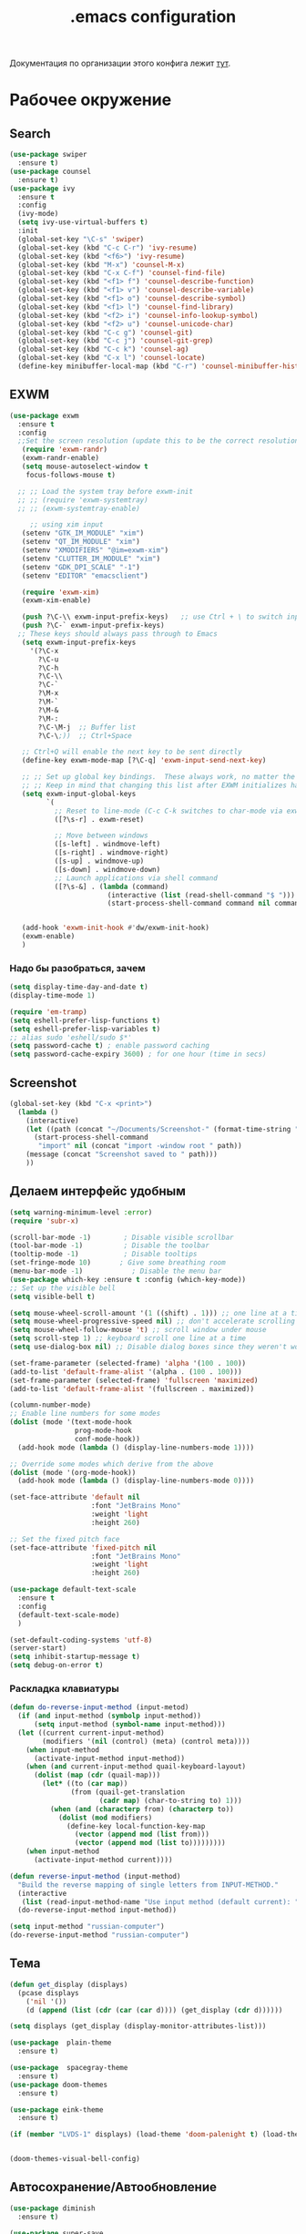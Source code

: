 #+TODO: BROKEN CHECK TODO

#+title: .emacs configuration

Документация по организации этого конфига лежит [[https://www.emacswiki.org/emacs/OrgDotemacs#searchlang][тут]].

* Рабочее окружение
** Search
:PROPERTIES:
:NAME: search
:END:
#+BEGIN_SRC emacs-lisp
(use-package swiper
  :ensure t)
(use-package counsel
  :ensure t)
(use-package ivy
  :ensure t
  :config
  (ivy-mode)
  (setq ivy-use-virtual-buffers t)
  :init
  (global-set-key "\C-s" 'swiper)
  (global-set-key (kbd "C-c C-r") 'ivy-resume)
  (global-set-key (kbd "<f6>") 'ivy-resume)
  (global-set-key (kbd "M-x") 'counsel-M-x)
  (global-set-key (kbd "C-x C-f") 'counsel-find-file)
  (global-set-key (kbd "<f1> f") 'counsel-describe-function)
  (global-set-key (kbd "<f1> v") 'counsel-describe-variable)
  (global-set-key (kbd "<f1> o") 'counsel-describe-symbol)
  (global-set-key (kbd "<f1> l") 'counsel-find-library)
  (global-set-key (kbd "<f2> i") 'counsel-info-lookup-symbol)
  (global-set-key (kbd "<f2> u") 'counsel-unicode-char)
  (global-set-key (kbd "C-c g") 'counsel-git)
  (global-set-key (kbd "C-c j") 'counsel-git-grep)
  (global-set-key (kbd "C-c k") 'counsel-ag)
  (global-set-key (kbd "C-x l") 'counsel-locate)
  (define-key minibuffer-local-map (kbd "C-r") 'counsel-minibuffer-history))
#+END_SRC
** EXWM
:PROPERTIES:
:NAME: exwm
:DEPENDS: startup-apps
:END:
#+BEGIN_SRC emacs-lisp
(use-package exwm
  :ensure t
  :config
  ;;Set the screen resolution (update this to be the correct resolution for your screen!)
   (require 'exwm-randr)
   (exwm-randr-enable)
   (setq mouse-autoselect-window t
   	focus-follows-mouse t)
  
  ;; ;; Load the system tray before exwm-init
  ;; ;; (require 'exwm-systemtray)
  ;; ;; (exwm-systemtray-enable)

     ;; using xim input
   (setenv "GTK_IM_MODULE" "xim")
   (setenv "QT_IM_MODULE" "xim")
   (setenv "XMODIFIERS" "@im=exwm-xim")
   (setenv "CLUTTER_IM_MODULE" "xim")
   (setenv "GDK_DPI_SCALE" "-1")
   (setenv "EDITOR" "emacsclient")
   
   (require 'exwm-xim)
   (exwm-xim-enable)

   (push ?\C-\\ exwm-input-prefix-keys)   ;; use Ctrl + \ to switch input method
   (push ?\C-` exwm-input-prefix-keys)
  ;; These keys should always pass through to Emacs
   (setq exwm-input-prefix-keys
	 '(?\C-x	  
	   ?\C-u
	   ?\C-h
	   ?\C-\\
	   ?\C-`
	   ?\M-x
	   ?\M-`
	   ?\M-&
	   ?\M-:
	   ?\C-\M-j  ;; Buffer list
	   ?\C-\;))  ;; Ctrl+Space
   
   ;; Ctrl+Q will enable the next key to be sent directly
   (define-key exwm-mode-map [?\C-q] 'exwm-input-send-next-key)

   ;; ;; Set up global key bindings.  These always work, no matter the input state!
   ;; ;; Keep in mind that changing this list after EXWM initializes has no effect.
   (setq exwm-input-global-keys
         `(
           ;; Reset to line-mode (C-c C-k switches to char-mode via exwm-input-release-keyboard)
           ([?\s-r] . exwm-reset)

           ;; Move between windows
           ([s-left] . windmove-left)
           ([s-right] . windmove-right)
           ([s-up] . windmove-up)
           ([s-down] . windmove-down)
           ;; Launch applications via shell command
           ([?\s-&] . (lambda (command)
                        (interactive (list (read-shell-command "$ ")))
                        (start-process-shell-command command nil command)))))


   (add-hook 'exwm-init-hook #'dw/exwm-init-hook)
   (exwm-enable)
   )
#+END_SRC
*** Надо бы разобраться, зачем
:PROPERTIES:
:NAME: unknown
:END:
#+BEGIN_SRC emacs-lisp
(setq display-time-day-and-date t)
(display-time-mode 1)

(require 'em-tramp)
(setq eshell-prefer-lisp-functions t)
(setq eshell-prefer-lisp-variables t)
;; alias sudo 'eshell/sudo $*'
(setq password-cache t) ; enable password caching
(setq password-cache-expiry 3600) ; for one hour (time in secs)
#+END_SRC
** Screenshot
#+BEGIN_SRC emacs-lisp
(global-set-key (kbd "C-x <print>")
  (lambda ()
    (interactive)
    (let ((path (concat "~/Documents/Screenshot-" (format-time-string "%Y-%m-%d,%H:%M:%S") ".png")))
      (start-process-shell-command
       "import" nil (concat "import -window root " path))
    (message (concat "Screenshot saved to " path)))
    ))
#+END_SRC
** Делаем интерфейс удобным
:PROPERTIES:
:NAME: usability
:END:
#+BEGIN_SRC emacs-lisp
(setq warning-minimum-level :error)
(require 'subr-x)

(scroll-bar-mode -1)        ; Disable visible scrollbar
(tool-bar-mode -1)          ; Disable the toolbar
(tooltip-mode -1)           ; Disable tooltips
(set-fringe-mode 10)       ; Give some breathing room
(menu-bar-mode -1)            ; Disable the menu bar
(use-package which-key :ensure t :config (which-key-mode))
;; Set up the visible bell
(setq visible-bell t)

(setq mouse-wheel-scroll-amount '(1 ((shift) . 1))) ;; one line at a time
(setq mouse-wheel-progressive-speed nil) ;; don't accelerate scrolling
(setq mouse-wheel-follow-mouse 't) ;; scroll window under mouse
(setq scroll-step 1) ;; keyboard scroll one line at a time
(setq use-dialog-box nil) ;; Disable dialog boxes since they weren't working in Mac OSX

(set-frame-parameter (selected-frame) 'alpha '(100 . 100))
(add-to-list 'default-frame-alist '(alpha . (100 . 100)))
(set-frame-parameter (selected-frame) 'fullscreen 'maximized)
(add-to-list 'default-frame-alist '(fullscreen . maximized))

(column-number-mode)
;; Enable line numbers for some modes
(dolist (mode '(text-mode-hook
                prog-mode-hook
                conf-mode-hook))
  (add-hook mode (lambda () (display-line-numbers-mode 1))))

;; Override some modes which derive from the above
(dolist (mode '(org-mode-hook))
  (add-hook mode (lambda () (display-line-numbers-mode 0))))

(set-face-attribute 'default nil
                    :font "JetBrains Mono"
                    :weight 'light
                    :height 260)

;; Set the fixed pitch face
(set-face-attribute 'fixed-pitch nil
                    :font "JetBrains Mono"
                    :weight 'light
                    :height 260)

(use-package default-text-scale
  :ensure t
  :config
  (default-text-scale-mode)
  )

(set-default-coding-systems 'utf-8)
(server-start)
(setq inhibit-startup-message t)
(setq debug-on-error t)
#+END_SRC
*** Раскладка клавиатуры
:PROPERTIES:
:NAME: keyboard-layout
:END:
#+BEGIN_SRC emacs-lisp
(defun do-reverse-input-method (input-metod)
  (if (and input-method (symbolp input-method))
      (setq input-method (symbol-name input-method)))
  (let ((current current-input-method)
        (modifiers '(nil (control) (meta) (control meta))))
    (when input-method
      (activate-input-method input-method))
    (when (and current-input-method quail-keyboard-layout)
      (dolist (map (cdr (quail-map)))
        (let* ((to (car map))
               (from (quail-get-translation
                      (cadr map) (char-to-string to) 1)))
          (when (and (characterp from) (characterp to))
            (dolist (mod modifiers)
              (define-key local-function-key-map
                (vector (append mod (list from)))
                (vector (append mod (list to)))))))))
    (when input-method
      (activate-input-method current))))

(defun reverse-input-method (input-method)
  "Build the reverse mapping of single letters from INPUT-METHOD."
  (interactive
   (list (read-input-method-name "Use input method (default current): ")))
  (do-reverse-input-method input-method))

(setq input-method "russian-computer")
(do-reverse-input-method "russian-computer")
#+END_SRC
** Тема
:PROPERTIES:
:NAME: theme
:END:
#+BEGIN_SRC emacs-lisp
(defun get_display (displays)
  (pcase displays
    ('nil '())
    (d (append (list (cdr (car (car d)))) (get_display (cdr d))))))

(setq displays (get_display (display-monitor-attributes-list)))

(use-package  plain-theme
  :ensure t)

(use-package  spacegray-theme
  :ensure t)
(use-package doom-themes
  :ensure t)

(use-package eink-theme
  :ensure t)

(if (member "LVDS-1" displays) (load-theme 'doom-palenight t) (load-theme 'eink t))


(doom-themes-visual-bell-config)
#+END_SRC
** Автосохранение/Автообновление
:PROPERTIES:
:NAME: auto-save
:END:
#+BEGIN_SRC emacs-lisp
(use-package diminish
  :ensure t)

(use-package super-save
  :ensure t
  :config
  (super-save-mode +1)
  (diminish 'super-save-mode)
  (setq super-save-auto-save-when-idle t)  
  )

(setq global-auto-revert-non-file-buffers t)
(global-auto-revert-mode 1)
#+END_SRC
* Приложения
** BROKEN Pocket
Commands operate on the current item or marked items. These
keys can be used in the pocket-reader buffer:

RET: Open with default browse function. TAB: Open with
default pop-to function. b: Open with external browser
function. a: Toggle archived/unread status. c: Copy URL to
the kill ring. d: Show default view. D: Delete item. e: Show
excerpt. E: Show excerpt for all items. *, f: Toggle
favorite status. F: Show unread, favorite items. g: Re-sort
list. G: Refresh list using last query (or default query).
s: Search for items (or display default view if no query is
entered). With prefix, add items instead of replacing (this
can be used in lieu of boolean OR searches, since Pocket
doesn’t support them). m: Toggle mark of current item. M:
Mark all items. U: Unmark all items. o: Show more items
(using the current count limit). l: Limit current view to
items matching string (this does not run a new search). R:
Open random item from current items. With prefix, read a key
and call command bound to it instead of using the default
opening function (e.g. use b to open in external browser).
ta: Add tags. tr: Remove tags. tt: Set tags. ts: Search for
a tag, or select _untagged_ for items with no tags.

Searching

These special keywords can be used when searching:

:*, :favorite Return only favorited items. :archive Return
only archived items. :unread Return only unread items
(default). :all Return all items. :COUNT Return at most 
COUNT (a number) items. This limit persists until a new
search is run. :t:TAG, t:TAG Return items with TAG (only one
tag may be searched for, a limitation of the Pocket API).

#+begin_src emacs-lisp
  (use-package pocket-reader
    :ensure t)
#+end_src

#+RESULTS:

** Browser
:PROPERTIES:
:NAME: browser
:END:
#+BEGIN_SRC emacs-lisp
(use-package w3m
  :ensure t
  :config
  (setq browse-url-browser-function 'w3m-browse-url)
  (autoload 'w3m-browse-url "w3m" "Ask a WWW browser to show a URL." t)
  ;; optional keyboard short-cut
  (global-set-key "\C-xm" 'browse-url-at-point)
  :bind
  ("C-c w o" . w3m-goto-url)
 )
#+END_SRC

#+RESULTS:
: w3m-goto-url

** Exchange
:PROPERTIES:
:NAME: exchange
:END:
*** Email
:PROPERTIES:
:NAME: email
:END:
#+BEGIN_SRC emacs-lisp
  (use-package mu4e
    :config
    ;; Load org-mode integration
    (require 'org-mu4e)

    ;; Refresh mail using isync every 10 minutes
    (setq mu4e-update-interval (* 10 60))
    (setq mu4e-get-mail-command "mbsync -a")
    (setq mu4e-maildir "~/.mail/tcs")
        ;; Make sure that moving a message (like to Trash) causes the
      ;; message to get a new file name.  This helps to avoid the
      ;; dreaded "UID is N beyond highest assigned" error.
      ;; See this link for more info: https://stackoverflow.com/a/43461973
    (setq mu4e-change-filenames-when-moving t)
    ;; Display options
    (setq mu4e-view-show-images t)
    (setq mu4e-view-show-addresses 't)

    ;; Composing mail
    (setq mu4e-compose-dont-reply-to-self t)
    ;; Use Ivy for mu4e completions (maildir folders, etc)
    (setq mu4e-completing-read-function #'ivy-completing-read)
    ;; Use mu4e for sending e-mail
    (setq mail-user-agent 'mu4e-user-agent
          message-send-mail-function 'smtpmail-send-it
          smtpmail-smtp-server "smtp.tcsbank.ru"
          smtpmail-smtp-service 25)
    (require 'mu4e-icalendar)
    (mu4e-icalendar-setup)
    (require 'org-agenda)
    (setq gnus-icalendar-org-capture-file "~/work/Inbox.org")
    (setq gnus-icalendar-org-capture-headline '("Unprocessed"))
    (gnus-icalendar-org-setup)
    :hook
    (mu4e-compose-pre . (lambda () 
                          (setq user-mail-address "a.akselrod@tinkoff.ru")))
    )
#+END_SRC

#+RESULTS:
| lambda | nil | (setq user-mail-address a.akselrod@tinkoff.ru) |

**** BROKEN Alerts
#+BEGIN_SRC emacs-lisp
  (use-package mu4e-alert
    :ensure t
    :hook
    ((after-init . mu4e-alert-enable-mode-line-display))
    :after mu4e
    :config
    ;; Show unread emails from all inboxes
    ;;(setq mu4e-alert-interesting-mail-query dw/mu4e-inbox-query)

      ;; Show notifications for mails already notified
    (setq mu4e-alert-notify-repeated-mails nil)

    (mu4e-alert-enable-notifications))
#+END_SRC
*** Calendar
:PROPERTIES:
:NAME: calendar
:END:
#+BEGIN_SRC emacs-lisp
 (use-package excorporate
   :ensure t
   :config
   (setq org-agenda-include-diary t)
   (setq excorporate-configuration (quote ("a.akselrod" . "https://ews.tcsbank.ru/EWS/Exchange.asmx")))
   (excorporate-diary-enable)
   )
#+END_SRC
** Rsync
:PROPERTIES:
:NAME: rsync
:END:
#+BEGIN_SRC emacs-lisp
(use-package dired-rsync
  :ensure t
  :custom
  (dired-rsync-command "/usr/bin/rsync" "Specify correct path to rsync on Mac")
  :bind (("C-c C-r" . dired-rsync)))
#+END_SRC

#+RESULTS:
: dired-rsync

** Startup-Apps
:PROPERTIES:
:NAME: startup-apps
:DEPENDS: office-apps
:END:
#+BEGIN_SRC emacs-lisp
   (defun exwm/run-in-background (command)
     (let ((command-parts (split-string command "[ ]+")))
       (apply #'call-process `(,(car command-parts) nil 0 nil ,@(cdr command-parts)))))

   (defun dw/exwm-init-hook ()
     (app/start-panel)
     (exwm/run-in-background "nm-applet")
     (exwm/run-in-background "blueman-applet")
     (exwm/run-in-background "indicator-sound-switcher")
     )
#+END_SRC
** RSS
:PROPERTIES:
:NAME: rss
:END:
Key Bindings

b: Open the article in the browser
G: Fetch feed updates from the servers
s: Update the search filter
c: Clear the search filter
r Mark the entry as read
u: Mark the entry as unread
g: Refresh view of the feed listing (remove unread items)
q: Quit the browser

#+BEGIN_SRC emacs-lisp
(use-package elfeed-org
  :ensure t)

(use-package elfeed
  :ensure t
  :config
  (elfeed-org)
  (setq rmh-elfeed-org-files (list "~/work/rss.org"))
  :bind
  ("C-x w" . elfeed)
  )
#+END_SRC

#+RESULTS:
: elfeed

** Мессенджер
:PROPERTIES:
:NAME: messengers
:END:
#+BEGIN_SRC emacs-lisp
(use-package visual-fill-column
  :ensure t)
(use-package rainbow-identifiers
  :ensure t)
(use-package telega
  :ensure t
  :commands (telega)
  :config
  (setq telega-server-libs-prefix "/usr/local")
  :defer t)
#+END_SRC
** Офисные приложения
:PROPERTIES:
:NAME: office-apps
:END:
#+BEGIN_SRC emacs-lisp
(setq processes '((vpn 'nil "/opt/cisco/anyconnect/bin/vpnui") (browser 'nil "opera") (time 'nil "/opt/TiMe/time-desktop") (panel 'nil "polybar panel") (ktalk 'nil "/opt/Толк/ktalk") (bluetooth 'nil "blueman-manager")))

(defun app/kill-process (name)
  (setq pid (nth 1 (assq name processes)))
   (when pid
     (ignore-errors
       (kill-process pid)))
   (setf pid nil)
  )

(defun app/start-process (name)
  (app/kill-process name)
  (setq command (nth 2 (assq name processes)))
  (setq pid (start-process-shell-command command nil command))
  (setf (nth 1 (assq name processes)) pid)
  )

(defun app/start-bluetooth ()
  (interactive)
  (app/kill-process 'bluetooth)
  (app/start-process 'bluetooth)
  )

(defun app/start-browser ()
  (interactive)
  (app/kill-process 'browser)
  (app/start-process 'browser)
  )

(defun app/start-vpn ()
  (interactive)
  (app/kill-process 'vpn)
  (app/start-process 'vpn)
  )

(defun app/start-time ()
  (interactive)
  (app/kill-process 'time)
  (app/start-process 'time)
  )

(defun app/start-panel ()
  (interactive)
  (app/kill-process 'panel)
  (app/start-process 'panel)
  )

(defun app/start-ktalk ()
  (interactive)
  (app/kill-process 'ktalk)
  (app/start-process 'ktalk)
  )
#+END_SRC

** Media-Player
:PROPERTIES:
:NAME: media-player
:END:
https://www.maketecheasier.com/use-emacs-to-play-music-with-emms/
#+BEGIN_SRC emacs-lisp
(use-package emms-setup
  :ensure nil
  :init
  (add-hook 'emms-player-started-hook 'emms-show)
  :config
  (setq emms-show-format "Playing: %s")
  (emms-all)
  (emms-default-players)
  (setq emms-source-file-default-directory "~/disk/")
  (defhydra hydra-emms (global-map "<f4>")
    "
^Volume^     ^Controls^       ^Playback^              ^Misc^
^^^^^^^^----------------------------------------------------------------
_+_: inc     _n_: next        _r_: repeat one [% s(my/tick-symbol emms-repeat-track)]     _t_oggle modeline
_-_: dec     _p_: prev        _R_: repeat all [% s(my/tick-symbol emms-repeat-playlist)]     _T_oggle only time
^ ^          _<_: seek bw     _#_: shuffle            _s_elect
^ ^          _>_: seek fw     _%_: sort               _g_oto EMMS buffer
^ ^        _SPC_: play/pause
^ ^        _DEL_: restart
  "
    ("+" emms-volume-raise)
    ("-" emms-volume-lower)
    ("n" emms-next)
    ("p" emms-previous)
    ("<" emms-seek-backward)
    (">" emms-seek-forward)
    ("SPC" emms-pause)
    ("DEL" (emms-player-seek-to 0))
    ("<backspace>" (emms-player-seek-to 0))
    ("r" emms-toggle-repeat-track)
    ("R" emms-toggle-repeat-playlist)
    ("#" emms-shuffle)
    ("%" emms-sort)
    ("g" (progn (emms)
		(with-current-emms-playlist
                  (emms-playlist-mode-center-current))))

    ("q" nil :exit t))
  
  )
(use-package emms
  :ensure t
  :custom
  (emms-playlist-buffer-name "*Music*" "EMMS Music Buffer name")
  (emms-source-file-default-directory "~/Music" "Path to EMMS music library")
  )
#+END_SRC
* OrgMode
:PROPERTIES:
:NAME: orgmode
:END:

- C-c C-,
   
    Prompt for a type of block structure, and insert the
    block at point.If the region is active, it is wrapped in
    the block.

- C-c C-n
   
    Next heading.
   
- C-c C-p
   
    Previous heading.
      
- C-c C-u
   
    Backward to higher level heading.

#+BEGIN_SRC emacs-lisp
(setq org-refile-targets '(
			  (nil :maxlevel . 3)
			  )
      )

(add-hook 'org-agenda-mode-hook (lambda ()
				  (setq org-refile-targets '(
							     (org-agenda-files :maxlevel . 3)
							     )
					)
				  )
	  )

(setq org-startup-indented 't)

(global-set-key (kbd "C-c a") 'org-agenda)
(setq org-agenda-files '("~/work/wiki" "~/work/Inbox.org" "~/tmsg/1-1.org" "~/twork"))
(setq org-startup-truncated 'nil)


(defun my-yank-org-link (text)
  (if (derived-mode-p 'org-mode)
      (insert text)
    (string-match org-bracket-link-regexp text)
    (insert (substring text (match-beginning 1) (match-end 1)))))

(defun browse-url-org-firefox ()
   (interactive)
   (let* ((context (org-element-context))
          (type (org-element-type context))
          (beg (org-element-property :begin context))
          (end (org-element-property :end context)))
     (when (eq type 'link)
       (browse-url-firefox (concat "http:" (org-element-property :path context)))
       )))

(global-set-key (kbd "C-c o f") 'browse-url-org-firefox)

(defun my-org-retrieve-url-from-point ()
  (interactive)
  (let* ((link-info (assoc :link (org-context)))
         (text (when link-info
                 ;; org-context seems to return nil if the current element
                 ;; starts at buffer-start or ends at buffer-end
                 (buffer-substring-no-properties (or (cadr link-info) (point-min))
                                                 (or (caddr link-info) (point-max))))))
    	(message (concat "!!!" text))
    (if (not text)
        (error "Not in org link")
      (add-text-properties 0 (length text) '(yank-handler (my-yank-org-link)) text)
      (kill-new text))))
#+END_SRC
** Workflow
:PROPERTIES:
:NAME: workflow
:END:
- =TODO= - A task that should be done at some point
- =NEXT= - This task should be done next (in the Getting Things Done sense)
- =BACK= - A task in the backlog to be done some day but not now
- =WAIT= - Waiting for someone else to be actionable again
- =DONE= - It's done!
#+BEGIN_SRC emacs-lisp
  (setq org-todo-keywords
	'((sequence "TODO(t)" "NEXT(n)" "|" "DONE(d!)")
	  (sequence "|" "WAIT(w)" "BACK(b)")))

  (setq org-todo-keyword-faces
	'(("NEXT" . (:foreground "orange red" :weight bold))
	  ("WAIT" . (:foreground "HotPink2" :weight bold))
	  ("BACK" . (:foreground "MediumPurple3" :weight bold))))

  ;; Configure common tags
  (setq org-tag-alist
	'((:startgroup)
					  ; Put mutually exclusive tags here
	  (:endgroup)
	  ("@arch" . ?a)
	  ("followup" . ?f)))
  #+END_SRC
** Presentations
:PROPERTIES:
:NAME: presentations
:DEPENDS: orgmode
:END:
#+BEGIN_SRC emacs-lisp
(use-package ox-beamer)
#+END_SRC

Key	Command	Description
<left>	org-present-prev	Move to the previous slide
<right>	org-present-next	Move to the next slide
C-c <	org-present-beginning	Move to the first slide
C-c >	org-present-end	        Move to the last slide
C-c C-q	org-present-quit	Exit the presentation and reset buffer
C-c C-r	org-present-read-only	Make the slides read-only
C-c C-w	org-present-read-write	Make the slides writable

#+BEGIN_SRC emacs-lisp
(use-package org-present
  :init
  (setq org-present-text-scale 3)
  :hook ((org-present-mode . (lambda ()
			       (org-present-big)
			       (org-display-inline-images)
			       (org-present-hide-cursor)
			       (visual-line-mode 1)))
	 
	 (org-present-mode-quit . (lambda ()
				    (org-present-small)
				    (org-remove-inline-images)
				    (org-present-show-cursor)
				    (visual-line-mode 0))))
  :ensure t)
#+END_SRC
*** BROKEN Org-Present-Customization
#+BEGIN_SRC emacs-lisp
  (set-face-attribute 'default nil :font "JetBrains Mono" :weight 'light :height )
  (set-face-attribute 'fixed-pitch nil :font "JetBrains Mono" :weight 'light :height app-font-size)
  (set-face-attribute 'variable-pitch nil :font "JetBrains Mono" :weight 'light :height 1.3)

  (defun my/org-present-start ()
    ;; Center the presentation and wrap lines
    (setq-local face-remapping-alist '((default (:height 1.5) variable-pitch)
                                     (header-line (:height 4.0) variable-pitch)
                                     (org-document-title (:height 1.75) org-document-title)
                                     (org-code (:height 1.55) org-code)
                                     (org-verbatim (:height 1.55) org-verbatim)
                                     (org-block (:height 1.25) org-block)
                                     (org-block-begin-line (:height 0.7) org-block)))
    (setq header-line-format " ")
    (visual-fill-column-mode 0)
    (visual-line-mode 1))

  (defun my/org-present-end ()
  ;; Stop centering the document
    (setq-local face-remapping-alist '((default variable-pitch default)))
    (setq header-line-format nil)
    (visual-fill-column-mode 0)
    (visual-line-mode 0))

  ;; Register hooks with org-present

  (add-hook 'org-present-mode-hook 'my/org-present-start)
  (add-hook 'org-present-mode-quit-hook 'my/org-present-end)

  (setq visual-fill-column-width 1000
        visual-fill-column-center-text t)
  ;; Hide emphasis markers on formatted text
  (setq org-hide-emphasis-markers t)

  ;; Resize Org headings
  (dolist (face '(
                  (org-level-1 . 1.5)
                  (org-level-2 . 1.2)
                  (org-level-3 . 1.0)
                  (org-level-4 . 1.0)
                  (org-level-5 . 1.0)
                  (org-level-6 . 1.0)
                  (org-level-7 . 1.0)
                  (org-level-8 . 1.0)))
     (set-face-attribute (car face) nil :font "JetBrains Mono" :weight 'medium :height (cdr face)))

  ;; Make the document title a bit bigger
  (set-face-attribute 'org-document-title nil :font "Iosevka Aile" :weight 'bold :height 1.3)

  ;; Make sure certain org faces use the fixed-pitch face when variable-pitch-mode is on
  (set-face-attribute 'org-block nil :foreground nil :inherit 'fixed-pitch)
  (set-face-attribute 'org-table nil :inherit 'fixed-pitch)
  (set-face-attribute 'org-formula nil :inherit 'fixed-pitch)
  (set-face-attribute 'org-code nil :inherit '(shadow fixed-pitch))
  (set-face-attribute 'org-verbatim nil :inherit '(shadow fixed-pitch))
  (set-face-attribute 'org-special-keyword nil :inherit '(font-lock-comment-face fixed-pitch))
  (set-face-attribute 'org-meta-line nil :inherit '(font-lock-comment-face fixed-pitch))
  (set-face-attribute 'org-checkbox nil :inherit 'fixed-pitch)
#+END_SRC
** BROKEN Alerts
:PROPERTIES:
:NAME: alerts
:DEPENDS: orgmode
:END:
#+BEGIN_SRC emacs-lisp
(use-package org-alert
  :ensure t
  :custom (alert-default-style 'message)
  :config
  (setq org-alert-interval 300
      org-alert-notify-cutoff 10
      org-alert-notify-after-event-cutoff 10)
  (org-alert-enable))
#+END_SRC

** BABEL
:PROPERTIES:
:NAME: babel
:DEPENDS: orgmode
:END:
#+BEGIN_SRC emacs-lisp
(org-babel-do-load-languages
 'org-babel-load-languages
 '((python . t) (plantuml . t)))

(setq org-confirm-babel-evaluate 'nil)
(setq org-src-preserve-indentation 't)
#+END_SRC

** Agenda
:PROPERTIES:
:NAME: agenda
:DEPENDS: orgmode
:END:
#+BEGIN_SRC emacs-lisp
(setq org-agenda-window-setup 'current-window)
(setq org-agenda-span 'day)
(setq org-agenda-start-with-log-mode t)

;; Make done tasks show up in the agenda log
(setq org-log-done 'time)
(setq org-log-into-drawer t)

(setq org-columns-default-format "%20CATEGORY(Category) %65ITEM(Task) %TODO %6Effort(Estim){:}  %6CLOCKSUM(Clock) %TAGS")

(defun get-month-tag ()
  (let ((month (format-time-string "%B")))
  (concat "@" month)))

(setq org-agenda-custom-commands
      `(("d" "Dashboard"
         ((agenda "" ((org-deadline-warning-days 7) (org-agenda-tag-filter-preset '("-opreview")) ))
	  (tags-todo (concat "@tmsg:" (get-month-tag)) ((org-agenda-overriding-header "TMsg")))
	  (tags-todo (concat "@twork:" (get-month-tag)) ((org-agenda-overriding-header "TWork")))
	  (tags-todo (concat "@derevyanko:" (get-month-tag)) ((org-agenda-overriding-header "Derevyanko")))
	  (tags-todo (concat "@self_service:" (get-month-tag)) ((org-agenda-overriding-header "Self Service")))
	  (tags-todo (concat (get-month-tag) "-@tmsg-@twork-@derevyanko-@self_service") ((org-agenda-overriding-header "Other")))			  
          (todo "TODO"
                ((org-agenda-overriding-header "Unprocessed Inbox Tasks")
;;                 (org-agenda-files '(,("~/work/wiki" "~/work/Inbox.org" "~/tmsg" "~/twork")))
                 (org-agenda-text-search-extra-files nil)))))

        ("n" "Next Tasks"
         ((agenda "" ((org-deadline-warning-days 7)))
          (todo "NEXT"
                ((org-agenda-overriding-header "Next Tasks")))))

        ;; Low-effort next actions
        ("e" tags-todo "+TODO=\"NEXT\"+Effort<15&+Effort>0"
         ((org-agenda-overriding-header "Low Effort Tasks")
          (org-agenda-max-todos 20)
          (org-agenda-files org-agenda-files)))))
#+END_SRC

#+RESULTS:
| d | Dashboard  | ((agenda  ((org-deadline-warning-days 7))) (tags-todo (concat @tmsg: (get-month-tag)) ((org-agenda-overriding-header TMsg))) (tags-todo (concat @twork: (get-month-tag)) ((org-agenda-overriding-header TWork))) (tags-todo (concat @derevyanko: (get-month-tag)) ((org-agenda-overriding-header Derevyanko))) (tags-todo (concat @self_service: (get-month-tag)) ((org-agenda-overriding-header Self Service))) (tags-todo (concat (get-month-tag) -@tmsg-@twork-@derevyanko-@self_service) ((org-agenda-overriding-header Other))) (todo TODO ((org-agenda-overriding-header Unprocessed Inbox Tasks) (org-agenda-text-search-extra-files nil)))) |                                                                                                                 |
| n | Next Tasks | ((agenda  ((org-deadline-warning-days 7))) (todo NEXT ((org-agenda-overriding-header Next Tasks))))                                                                                                                                                                                                                                                                                                                                                                                                                                                                                                                                                 |                                                                                                                 |
| e | tags-todo  | +TODO="NEXT"+Effort<15&+Effort>0                                                                                                                                                                                                                                                                                                                                                                                                                                                                                                                                                                                                                    | ((org-agenda-overriding-header Low Effort Tasks) (org-agenda-max-todos 20) (org-agenda-files org-agenda-files)) |
*** Help
- v d or short d
   
    Switch to day view.
   
- v w or short w
   
    Switch to week view.
   
- f
   
    Go forward in time to display the span following the
    current one.For example, if the display covers a week,
    switch to the followingweek.
   
- b
   
    Go backward in time to display earlier dates.
   
- .
   
    Go to today.
   
- j
   
    Prompt for a date and go there.
   
- r g
   
    Recreate the agenda buffer, for example to reflect the
    changes aftermodification of the timestamps of items.
   
- s 
   
    Save all Org buffers in the current Emacs session, and
    also thelocations of IDs.
** Capture Templates
:PROPERTIES:
:NAME: templates
:DEPENDS: orgmode
:END:
#+BEGIN_SRC emacs-lisp
(global-set-key (kbd "C-c c") 'org-capture)
(defun dw/get-todays-journal-file-name ()
  "Gets the journal file name for today's date"
  (interactive)
  (let* ((journal-file-name
          (expand-file-name
           (format-time-string "%Y/%Y-%2m-%B.org")
           "~/work/Journal/"))
         (journal-year-dir (file-name-directory journal-file-name)))
    (if (not (file-directory-p journal-year-dir))
        (make-directory journal-year-dir))
    journal-file-name))

(defun dw/on-org-capture ()
  ;; Don't show the confirmation header text
  (setq header-line-format nil)

  ;; Control how some buffers are handled
  (let ((template (org-capture-get :key t)))
    (pcase template
      ("jj" (delete-other-windows)))))

(add-hook 'org-capture-mode-hook 'dw/on-org-capture)

(setq org-capture-templates
      `(("t" "Tasks")
	("tt" "Task" entry (file ,"~/work/Inbox.org")
         "* TODO %?\n  %U\n  %a\n  %i" :empty-lines 1)
	("ts" "Clocked Entry Subtask" entry (clock)
         "* TODO %?\n  %U\n  %a\n  %i" :empty-lines 1)

	("j" "Journal Entries")
	("je" "General Entry" entry
         (file+olp+datetree ,"~/work/Journal.org")
         "\n* %<%I:%M %p> - %^{Title} \n\n%?\n\n"
         :tree-type week
         :clock-in :clock-resume
         :empty-lines 1)
	("jt" "Task Entry" entry
         (file+olp+datetree ,"~/work/Journal.org")
         "\n* %<%I:%M %p> - Task Notes: %a\n\n%?\n\n"
         :tree-type week
         :clock-in :clock-resume
         :empty-lines 1)
	("#" "used by gnus-icalendar-org" entry
	 (file+olp "~/work/calendar.org" "Calendar")
	 "%i" :immediate-finish t)
	("jj" "Journal" entry
         (file+olp+datetree ,"~/work/Journal.org")
         "\n* %<%I:%M %p> - Journal :journal:\n\n%?\n\n"
         :tree-type week
         :clock-in :clock-resume
         :empty-lines 1)))
#+END_SRC

#+RESULTS:
| t  | Tasks |       |                         |           |
| tt | Task  | entry | (file ~/work/Inbox.org) | * TODO %? |

** Org Roam
:PROPERTIES:
:NAME: org-roam
:END:
#+BEGIN_SRC emacs-lisp

(use-package org-roam
  :load-path "~/org-roam"
  :custom
  (org-roam-directory "~/work/wiki")
  :bind (("C-c n l" . org-roam-buffer-toggle)
         ("C-c n f" . org-roam-node-find)
         ("C-c n i" . org-roam-node-insert))
  :config
  (org-roam-setup))
#+END_SRC
* BROKEN Изменяем разрешение при переключении экрана
:PROPERTIES:
:NAME: display-calibration
:END:
#+BEGIN_SRC emacs-lisp
(defun app/set-font-size (size)
  (setq app-font-size size)
  (set-face-attribute 'default nil
		      :font "JetBrains Mono"
		      :weight 'light
		      :height size)
  )

(defun app/detect-scale ()
  (interactive)
  (setenv "GDK_SCALE" "2")
  (app/set-font-size 260)
  (dolist (el (display-monitor-attributes-list))    
    (setq d-name (cdr (assq 'name el)))
    (when (not (string= d-name "eDP-1"))
      (setenv "GDK_SCALE" "1")
      (app/set-font-size 130)
      )
    )
  )

(defun app/rerun-gtk-apps ()
  (interactive)
  (dolist (element '(browser time ktalk bluetooth vpn))
    (app/start-process element)))

(defun disp/enable-home ()
  (interactive)
  (call-process-shell-command "xrandr -d :0 --output DP-1 --auto --output eDP-1 --off")
  (setenv "GDK_SCALE" "1")
  (app/set-font-size 130)
   (app/rerun-gtk-apps)
)

(defun disp/enable-mobile ()
  (interactive)
  (call-process-shell-command "xrandr -d :0 --output DP-1 --off --output eDP-1 --auto")
  (setenv "GDK_SCALE" "2")
  (app/set-font-size 260)
  (app/rerun-gtk-apps)
)
#+END_SRC

* BROKEN Test Docs
:PROPERTIES:
:NAME: dsds
:DEPENDS: ds ds ds 
:END:
:LOGBOOK:
- State "DONE"       from "NEXT"       [2024-04-06 Сб 09:54]
:END:
#+BEGIN_SRC emacs-lisp
  (setq line-number-mode t)
  (setq column-number-mode t)
  (setq frame-title-format "%b")
  (set-background-color "Black")
  (set-foreground-color "White")
  (set-cursor-color "White")
#+END_SRC  

* Программирование
** Превращаем емакс в среду разработки
:PROPERTIES:
:NAME: ide-settings
:END:

| Команда             | Что делает                  | Горячая клавиша |
|---------------------+-----------------------------+-----------------|
| lsp-find-references | Ищет все упоминания символа | s-l g r         |
|                     | в коде                      |                 |
|---------------------+-----------------------------+-----------------|
|                     |                             |                 |
 

#+BEGIN_SRC emacs-lisp
(use-package use-package-hydra
  :ensure t)
(use-package hydra
  :ensure t)
(use-package flycheck
  :ensure t)
(use-package yasnippet
  :ensure t)
#+END_SRC
*** Plant-UML
:PROPERTIES:
:NAME: plant-uml
:END:
#+BEGIN_SRC emacs-lisp
(use-package plantuml-mode :ensure t :config (setq org-plantuml-jar-path "~/Downloads/plantuml-1.2024.3.jar"))
#+END_SRC
*** BROKEN Projectile
Man about projectile is https://docs.projectile.mx/projectile/usage.html
projectile-remove-known-project
#+BEGIN_SRC emacs-lisp
(use-package projectile
  :ensure t
  :init
  (projectile-mode +1)
  :config
  (setq projectile-project-search-path '("~/projects/"))
  :bind (:map projectile-mode-map
              ("s-p" . projectile-command-map)
              ("C-c p" . projectile-command-map)))
#+END_SRC
*** BROKEN LSP
Manual on how to activate LSP features https://emacs-lsp.github.io/lsp-mode/tutorials/how-to-turn-off/
Another good man about LSP https://develop.spacemacs.org/layers/+tools/lsp/README.html
Manual about treemacs is here https://github.com/Alexander-Miller/treemacs
#+BEGIN_SRC emacs-lisp
(use-package lsp-mode
  :ensure t
  ;; uncomment to enable gopls http debug server
  ;; :custom (lsp-gopls-server-args '("-debug" "127.0.0.1:0"))
  :commands (lsp lsp-deferred)
  :hook
  ((go-mode . lsp-deferred)
   (go-mode . lsp-go-install-save-hooks)
   (go-mode . yas-minor-mode)
   (python-mode . lsp-deferred)
   (python-mode . yas-minor-mode)
   (java-mode . lsp-deferred)
   (java-mode . yas-minor-mode)
   (lsp-mode . lsp-enable-which-key-integration)
   )
  :config (progn
            ;; use flycheck, not flymake
            (setq lsp-prefer-flymake nil)
	    (setq gc-cons-threshold 100000000)
	    (setq read-process-output-max (* 1024 1024)) ;; 1mb
	    (setq lsp-idle-delay 0.500)
	    ;;(setq lsp-trace nil)
	    (setq lsp-print-performance nil)
	    (setq lsp-log-io nil))
  :bind
    (:map lsp-mode-map
          (("\C-\M-g" . lsp-find-implementation)
           ("M-RET" . lsp-execute-code-action)))
  )

(use-package lsp-treemacs :ensure t)
(use-package lsp-ui
  :ensure t)
#+END_SRC

#+RESULTS:

*** BROKEN Origami
#+BEGIN_SRC  emacs-lisp
(use-package origami
  :ensure t
  :demand
  :config
  (define-prefix-command 'origami-mode-map)
  (global-set-key (kbd "C-x C-z") 'origami-mode-map)
  (global-set-key (kbd "<backtab>") 'origami-recursively-toggle-node)
  (global-origami-mode)
  :bind
  (:map origami-mode-map
   ("o" . origami-open-node)
   ("O" . origami-open-node-recursively)
   ("c" . origami-close-node)
   ("C" . origami-close-node-recursively)
   ("t" . origami-toggle-node)
   ("a" . origami-recursively-toggle-node)
   ("R" . origami-open-all-nodes)
   ("M" . origami-close-all-nodes)
   ("v" . origami-show-only-node)
   ("k" . origami-previous-fold)
   ("j" . origami-forward-fold)
   ("x" . origami-reset)))
#+END_SRC
*** Автодополнение
:PROPERTIES:
:NAME: autocompletion
:END:
#+BEGIN_SRC emacs-lisp
(use-package company
  :ensure t
  :init
  (setq company-idle-delay 0)
  (setq company-minimum-prefix-length 1)
  :config
    (global-set-key (kbd "<C-return>") 'company-complete)
    (global-company-mode 1)
)
#+END_SRC

*** BROKEN Golang
#+BEGIN_SRC emacs-lisp
(use-package flycheck-golangci-lint
	     :ensure t)
(defun lsp-go-install-save-hooks ()
  (add-hook 'before-save-hook #'lsp-format-buffer t t)
  (add-hook 'before-save-hook #'lsp-organize-imports t t))
#+END_SRC
*** BROKEN Debug
#+BEGIN_SRC emacs-lisp
(use-package dap-mode
  :ensure t
  :custom
  (lsp-enable-dap-auto-configure nil)
  :config
  (dap-mode 1)
  (setq dap-print-io t)
  ;;(setq fit-window-to-buffer-horizontally t)
  ;;(setq window-resize-pixelwise t)
  (require 'dap-hydra)
  (require 'dap-dlv-go)
  (dap-ui-mode 1)
  (dap-tooltip-mode 1)
  :hook
  (dap-stopped . (lambda (arg) (call-interactively #'dap-hydra)))
  )
#+END_SRC
*** BROKEN Java
For details look here https://gitlab.com/skybert/my-little-friends/blob/master/emacs/.emacs
lsp-workspace-folders-* to add/remove folder to/from LSP
#+BEGIN_SRC emacs-lisp
(use-package lsp-java
  :ensure t
  :config
  (setq lsp-java-vmargs
        (list
         "-noverify"
         "-Xmx3G"
         "-XX:+UseG1GC"
         "-XX:+UseStringDeduplication"
         "-Djava.awt.headless=true"
         )
        lsp-java-java-path "/usr/lib/jvm/java-19-openjdk-amd64/bin/java"
        ;; Don't organise imports on save
        lsp-java-save-action-organize-imports nil
	)
  (setq lsp-java-configuration-runtimes '[(:name "JavaSE-19"
                                                 :path "/usr/lib/jvm/java-19-openjdk-amd64"
                                                 :default t)])
  (add-hook 'java-mode-hook 'lsp)) 
  (use-package java-snippets
    :ensure t)
#+END_SRC

#+BEGIN_SRC emacs-lisp

;; DAP





#+END_SRC
** Git
:PROPERTIES:
:NAME: git
:END:
#+BEGIN_SRC emacs-lisp
(use-package magit
  :ensure t)
#+END_SRC
** Hugo
:PROPERTIES:
:NAME: hugo
:END:
#+BEGIN_SRC emacs-lisp
(use-package ox-hugo
  :ensure t)
(setq org-hugo-base-dir "/home/alex/work/org-share")
#+END_SRC
